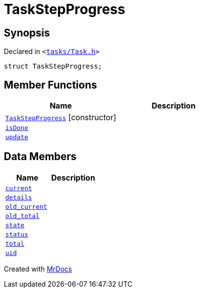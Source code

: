 [#TaskStepProgress]
= TaskStepProgress
:relfileprefix: 
:mrdocs:


== Synopsis

Declared in `&lt;https://github.com/PrismLauncher/PrismLauncher/blob/develop/launcher/tasks/Task.h#L51[tasks&sol;Task&period;h]&gt;`

[source,cpp,subs="verbatim,replacements,macros,-callouts"]
----
struct TaskStepProgress;
----

== Member Functions
[cols=2]
|===
| Name | Description 

| xref:TaskStepProgress/2constructor.adoc[`TaskStepProgress`]         [.small]#[constructor]#
| 
| xref:TaskStepProgress/isDone.adoc[`isDone`] 
| 

| xref:TaskStepProgress/update.adoc[`update`] 
| 

|===
== Data Members
[cols=2]
|===
| Name | Description 

| xref:TaskStepProgress/current.adoc[`current`] 
| 

| xref:TaskStepProgress/details.adoc[`details`] 
| 

| xref:TaskStepProgress/old_current.adoc[`old&lowbar;current`] 
| 

| xref:TaskStepProgress/old_total.adoc[`old&lowbar;total`] 
| 

| xref:TaskStepProgress/state.adoc[`state`] 
| 

| xref:TaskStepProgress/status.adoc[`status`] 
| 

| xref:TaskStepProgress/total.adoc[`total`] 
| 

| xref:TaskStepProgress/uid.adoc[`uid`] 
| 

|===





[.small]#Created with https://www.mrdocs.com[MrDocs]#
